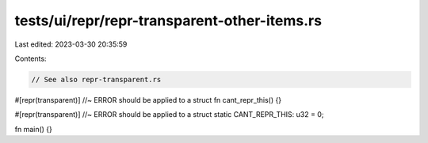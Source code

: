 tests/ui/repr/repr-transparent-other-items.rs
=============================================

Last edited: 2023-03-30 20:35:59

Contents:

.. code-block:: rs

    // See also repr-transparent.rs

#[repr(transparent)] //~ ERROR should be applied to a struct
fn cant_repr_this() {}

#[repr(transparent)] //~ ERROR should be applied to a struct
static CANT_REPR_THIS: u32 = 0;

fn main() {}


